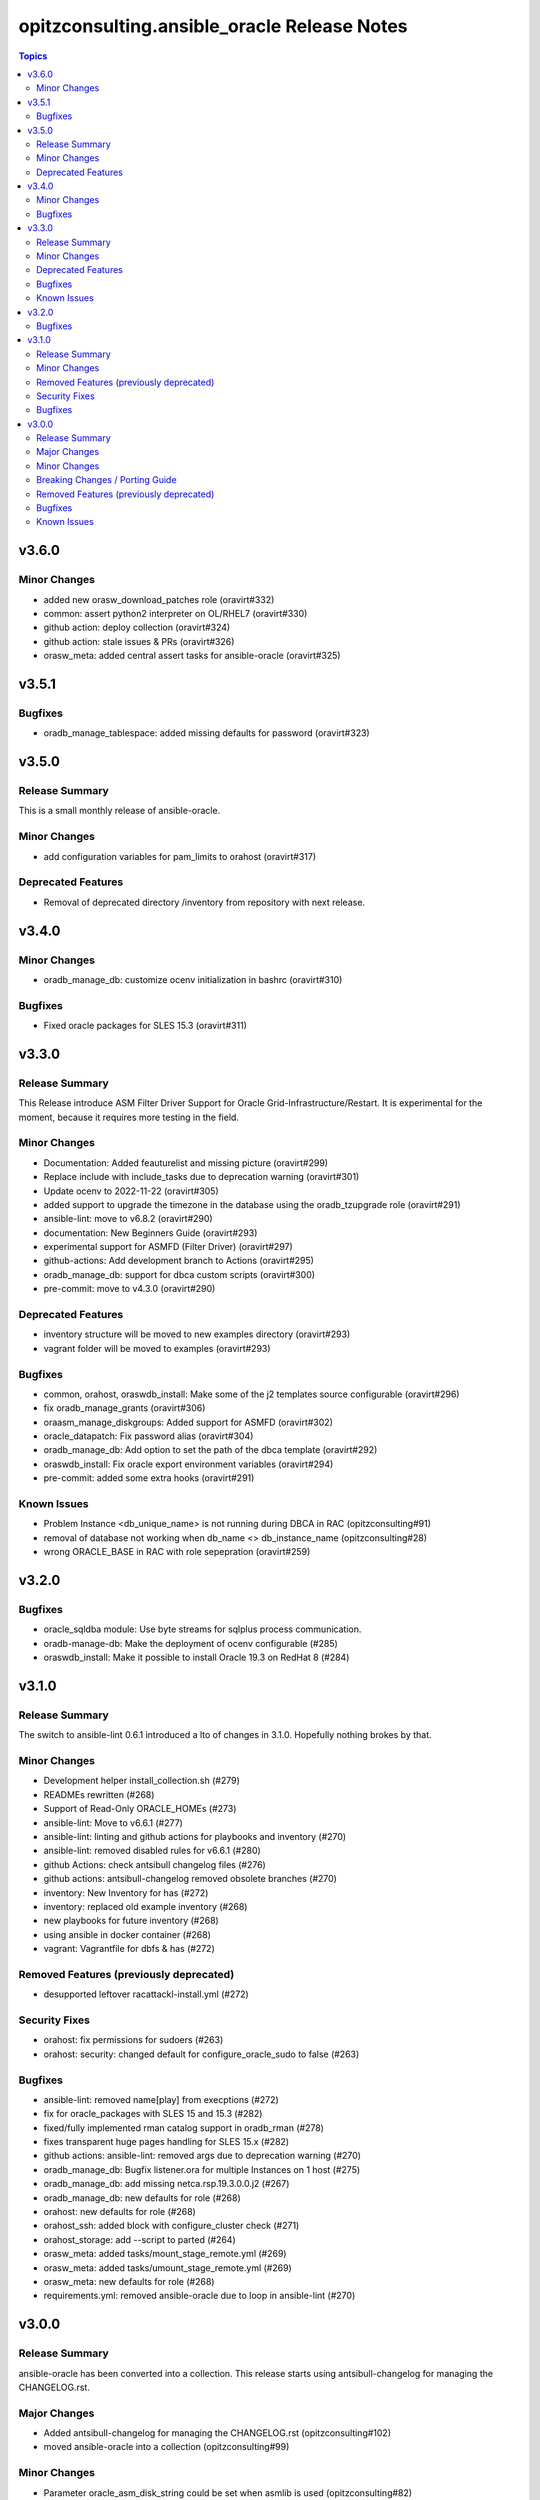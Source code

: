 ============================================
opitzconsulting.ansible_oracle Release Notes
============================================

.. contents:: Topics


v3.6.0
======

Minor Changes
-------------

- added new orasw_download_patches role (oravirt#332)
- common: assert python2 interpreter on OL/RHEL7 (oravirt#330)
- github action: deploy collection (oravirt#324)
- github action: stale issues & PRs  (oravirt#326)
- orasw_meta: added central assert tasks for ansible-oracle (oravirt#325)

v3.5.1
======

Bugfixes
--------

- oradb_manage_tablespace: added missing defaults for password (oravirt#323)

v3.5.0
======

Release Summary
---------------

This is a small monthly release of ansible-oracle.

Minor Changes
-------------

- add configuration variables for pam_limits to orahost (oravirt#317)

Deprecated Features
-------------------

- Removal of deprecated directory /inventory from repository with next release.

v3.4.0
======

Minor Changes
-------------

- oradb_manage_db: customize ocenv initialization in bashrc (oravirt#310)

Bugfixes
--------

- Fixed oracle packages for SLES 15.3 (oravirt#311)

v3.3.0
======

Release Summary
---------------

This Release introduce ASM Filter Driver Support for Oracle Grid-Infrastructure/Restart. It is experimental for the moment, because it requires more testing in the field.

Minor Changes
-------------

- Documentation: Added feauturelist and missing picture (oravirt#299)
- Replace include with include_tasks due to deprecation warning (oravirt#301)
- Update ocenv to 2022-11-22 (oravirt#305)
- added support to upgrade the timezone in the database using the oradb_tzupgrade role (oravirt#291)
- ansible-lint: move to v6.8.2 (oravirt#290)
- documentation: New Beginners Guide (oravirt#293)
- experimental support for ASMFD (Filter Driver) (oravirt#297)
- github-actions: Add development branch to Actions (oravirt#295)
- oradb_manage_db: support for dbca custom scripts (oravirt#300)
- pre-commit: move to v4.3.0 (oravirt#290)

Deprecated Features
-------------------

- inventory structure will be moved to new examples directory (oravirt#293)
- vagrant folder will be moved to examples (oravirt#293)

Bugfixes
--------

- common, orahost, oraswdb_install: Make some of the j2 templates source configurable (oravirt#296)
- fix oradb_manage_grants (oravirt#306)
- oraasm_manage_diskgroups: Added support for ASMFD (oravirt#302)
- oracle_datapatch: Fix password alias (oravirt#304)
- oradb_manage_db: Add option to set the path of the dbca template (oravirt#292)
- oraswdb_install: Fix oracle export environment variables (oravirt#294)
- pre-commit: added some extra hooks (oravirt#291)

Known Issues
------------

- Problem Instance <db_unique_name> is not running during DBCA in RAC (opitzconsulting#91)
- removal of database not working when db_name <> db_instance_name (opitzconsulting#28)
- wrong ORACLE_BASE in RAC with role sepepration (oravirt#259)

v3.2.0
======

Bugfixes
--------

- oracle_sqldba module: Use byte streams for sqlplus process communication.
- oradb-manage-db: Make the deployment of ocenv configurable (#285)
- oraswdb_install: Make it possible to install Oracle 19.3 on RedHat 8 (#284)

v3.1.0
======

Release Summary
---------------

The switch to ansible-lint 0.6.1 introduced a lto of changes in 3.1.0. Hopefully nothing brokes by that.

Minor Changes
-------------

- Development helper install_collection.sh (#279)
- READMEs rewritten (#268)
- Support of Read-Only ORACLE_HOMEs (#273)
- ansible-lint: Move to  v6.6.1 (#277)
- ansible-lint: linting and github actions for playbooks and inventory (#270)
- ansible-lint: removed disabled rules for v6.6.1 (#280)
- github Actions: check antsibull changelog files (#276)
- github actions: antsibull-changelog removed obsolete branches (#270)
- inventory: New Inventory for has (#272)
- inventory: replaced old example inventory (#268)
- new playbooks for future inventory (#268)
- using ansible in docker container (#268)
- vagrant: Vagrantfile for dbfs & has (#272)

Removed Features (previously deprecated)
----------------------------------------

- desupported leftover racattackl-install.yml (#272)

Security Fixes
--------------

- orahost: fix permissions for sudoers (#263)
- orahost: security: changed default for configure_oracle_sudo to false (#263)

Bugfixes
--------

- ansible-lint: removed name[play] from execptions (#272)
- fix for oracle_packages with SLES 15 and 15.3 (#282)
- fixed/fully implemented rman catalog support in oradb_rman (#278)
- fixes transparent huge pages handling for SLES 15.x (#282)
- github actions: ansible-lint: removed args due to deprecation warning (#270)
- oradb_manage_db: Bugfix listener.ora for multiple Instances on 1 host (#275)
- oradb_manage_db: add missing netca.rsp.19.3.0.0.j2 (#267)
- oradb_manage_db: new defaults for role (#268)
- orahost: new defaults for role (#268)
- orahost_ssh: added block with configure_cluster check (#271)
- orahost_storage: add --script to parted (#264)
- orasw_meta: added tasks/mount_stage_remote.yml (#269)
- orasw_meta: added tasks/umount_stage_remote.yml (#269)
- orasw_meta: new defaults for role (#268)
- requirements.yml: removed ansible-oracle due to loop in ansible-lint (#270)

v3.0.0
======

Release Summary
---------------

ansible-oracle has been converted into a collection.
This release starts using antsibull-changelog for managing the CHANGELOG.rst.


Major Changes
-------------

- Added antsibull-changelog for managing the CHANGELOG.rst (opitzconsulting#102)
- moved ansible-oracle into a collection (opitzconsulting#99)

Minor Changes
-------------

- Parameter oracle_asm_disk_string could be set when asmlib is used (opitzconsulting#82)
- Refactoring oraswgi-install for 19c and 21c (opitzconsulting#82)
- Removed parameter -ignorePrereq during GridSetup.sh (opitzconsulting#82)
- Replace broken .profile_* Envrionmentscript with ocenv (opitzconsulting#85)
- added execution of runcluvfy.sh before GridSetup.sh (opitzconsulting#82)
- added extra debug tasks with "msg: install-home-gi | Start .." before long running tasks (opitzconsulting#82)
- added support for updating opatch under 19c and 21c (opitzconsulting#98)
- added support to interpret password as hash instead of plaintext in dbpasswords by setting users[*].password_is_hash=true (opitzconsulting#81)
- ansible-lint: move to ansible-lint-action@v6.5.2 (opitzconsulting#261)
- merge ansible-oracle-modules/oc into plugins/modules (opitzconsulting#103)
- new way installing cvuqdisk.rpm in Grid-Infrastructure (opitzconsulting#82)
- ocenv: update to 2022-08-10 (#261)
- oradb-manage-db: use custom DBCA-Templates from ORACLE_HOME directly (opitzconsulting#87)
- orahost: add new attributes to host_fs_layout (opitzconsulting#96)
- oraswgi: assert OL8 and GI 19.3 without RU (opitzconsulting#84)
- oraswgi: move from package to yum for cvuqdisk.rpm (opitzconsulting#84)
- refactoring the includes for 19c and 21c (opitzconsulting#82)
- removed all check exceptions from .ansible-lint (opitzconsulting#99)
- uid/gid/passwd attribute in oracle_users/grid_users/oracle_groups is now optional (opitzconsulting#107)
- update ansible-lint for git pre-commit to v6.3.0 (opitzconsulting#99)

Breaking Changes / Porting Guide
--------------------------------

- Ansible 2.9+ needed (opitzconsulting#99)
- moved old playbooks to playbooks folder (opitzconsulting#99)
- rename all roles with '-' in name to '_' (opitzconsulting#99)
- renamed variable for EE-Options in Binaries (opitzconsulting#99)

Removed Features (previously deprecated)
----------------------------------------

- role removed: oraasm-createdg - replaced by oraasm_manage_diskgroups (opitzconsulting#97)
- role removed: oradb-create - replaced by oradb_manage_db (opitzconsulting#97)
- role removed: oradb-delete - replaced by oradb_manage_db (opitzconsulting#97)
- role removed: oradb-failover - should be implemented in oraswgi-install -no replacement availible (opitzconsulting#97)
- role removed: oraswgi-clone - not working with current Oracle versions, no replacement availible (opitzconsulting#97)

Bugfixes
--------

- added asmoper to oracle user in orahost (opitzconsulting#82)
- be less verbose during ansible-playbook (opitzconsulting#101)
- does not require host_fs_layout to have "disks" attribute when "configure_host_disks==false" (opitzconsulting#108)
- fixed gold image copy path (opitzconsulting#92)
- fixes a problem where oracle user home directory has been hardcoded to be under /home (opitzconsulting#93)
- make ansible-lint more happy due to new rules (opitzconsulting#94)
- make collection compatble for galaxy.ansible.com (opitzconsulting#101)
- oracle_db: Set SYSTEM password when creating a DB
- oracle_profile: make it compatible for Python3 (opitzconsulting#95)
- oradb_manage_grants & oradb_manage_users: pass container and container_data parameters to modules
- oradb_manage_statspack: Bugfix for db.state <> present
- oraswgi_install: fixed wrong script task to shell (#261)
- remove auto execution of ocenv from .bashrc (opitzconsulting#100)

Known Issues
------------

- Problem Instance <db_unique_name> is not running during DBCA in RAC (opitzconsulting#91)
- removal of database not working when db_name <> db_instance_name (opitzconsulting#28)
- wrong ORACLE_BASE in RAC with role sepepration (#259)
